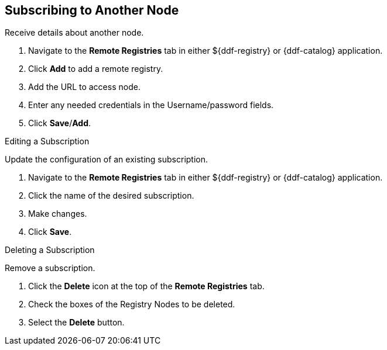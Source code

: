 :title: Subscribing to Another Node
:type: subConfiguration
:status: published
:parent: Federating Through a Registry
:order: 02
:summary: Publishing to other nodes.

== {title}

Receive details about another node.

. Navigate to the *Remote Registries* tab in either ${ddf-registry} or {ddf-catalog} application.
. Click *Add* to add a remote registry.
. Add the URL to access node.
. Enter any needed credentials in the Username/password fields.
. Click *Save*/*Add*.

.Editing a Subscription
Update the configuration of an existing subscription.

. Navigate to the *Remote Registries* tab in either ${ddf-registry} or {ddf-catalog} application.
. Click the name of the desired subscription.
. Make changes.
. Click *Save*.

.Deleting a Subscription
Remove a subscription.

. Click the *Delete* icon at the top of the *Remote Registries* tab.
. Check the boxes of the Registry Nodes to be deleted.
. Select the *Delete* button.

